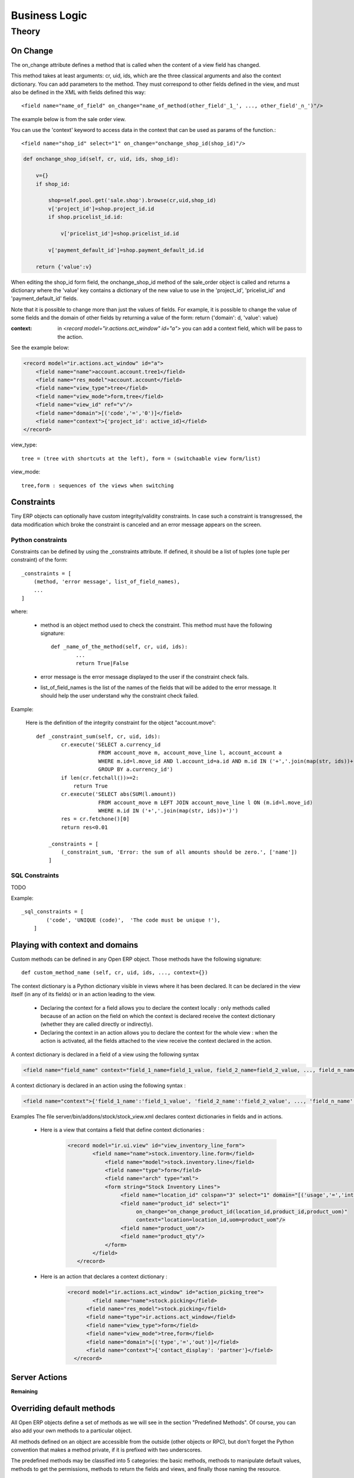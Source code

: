 ==============
Business Logic
==============

Theory
======

On Change
---------

The on_change attribute defines a method that is called when the content of a view field has changed.

This method takes at least arguments: cr, uid, ids, which are the three classical arguments and also the context dictionary. You can add parameters to the method. They must correspond to other fields defined in the view, and must also be defined in the XML with fields defined this way::

        <field name="name_of_field" on_change="name_of_method(other_field'_1_', ..., other_field'_n_')"/> 

The example below is from the sale order view.

You can use the 'context' keyword to access data in the context that can be used as params of the function.::

        <field name="shop_id" select="1" on_change="onchange_shop_id(shop_id)"/>

.. code-block:: python

        def onchange_shop_id(self, cr, uid, ids, shop_id):

            v={} 
            if shop_id:

                shop=self.pool.get('sale.shop').browse(cr,uid,shop_id) 
                v['project_id']=shop.project_id.id 
                if shop.pricelist_id.id:

                    v['pricelist_id']=shop.pricelist_id.id 

                v['payment_default_id']=shop.payment_default_id.id 

            return {'value':v} 


When editing the shop_id form field, the onchange_shop_id method of the sale_order object is called and returns a dictionary where the 'value' key contains a dictionary of the new value to use in the 'project_id', 'pricelist_id' and 'payment_default_id' fields.

Note that it is possible to change more than just the values of fields. For example, it is possible to change the value of some fields and the domain of other fields by returning a value of the form: return {'domain': d, 'value': value}

:context: in *<record model="ir.actions.act_window" id="a">* you can add a context field, which will be pass to the action.

See the example below:

.. code-block:: xml

        <record model="ir.actions.act_window" id="a">
            <field name="name">account.account.tree1</field> 
            <field name="res_model">account.account</field> 
            <field name="view_type">tree</field> 
            <field name="view_mode">form,tree</field> 
            <field name="view_id" ref="v"/> 
            <field name="domain">[('code','=','0')]</field> 
            <field name="context">{'project_id': active_id}</field> 
        </record>


view_type::

        tree = (tree with shortcuts at the left), form = (switchaable view form/list) 

view_mode::

        tree,form : sequences of the views when switching 
        
        
Constraints
-----------

Tiny ERP objects can optionally have custom integrity/validity constraints. In case such a constraint is transgressed, the data modification which broke the constraint is canceled and an error message appears on the screen.

Python constraints
++++++++++++++++++

Constraints can be defined by using the _constraints attribute. If defined, it should be a list of tuples (one tuple per constraint) of the form::

        _constraints = [
            (method, 'error message', list_of_field_names), 
            ...
        ]

where:

    * method is an object method used to check the constraint. This method must have the following signature::

                def _name_of_the_method(self, cr, uid, ids): 
                        ...
                        return True|False

    * error message is the error message displayed to the user if the constraint check fails. 

    * list_of_field_names is the list of the names of the fields that will be added to the error message. It should help the user understand why the constraint check failed. 

Example:

        Here is the definition of the integrity constraint for the object "account.move"::

                def _constraint_sum(self, cr, uid, ids):
                        cr.execute('SELECT a.currency_id 
                                    FROM account_move m, account_move_line l, account_account a 
                                    WHERE m.id=l.move_id AND l.account_id=a.id AND m.id IN ('+','.join(map(str, ids))+') 
                                    GROUP BY a.currency_id')
                        if len(cr.fetchall())>=2:
                            return True
                        cr.execute('SELECT abs(SUM(l.amount)) 
                                    FROM account_move m LEFT JOIN account_move_line l ON (m.id=l.move_id) 
                                    WHERE m.id IN ('+','.join(map(str, ids))+')')
                        res = cr.fetchone()[0]
                        return res<0.01
                 
                    _constraints = [
                        (_constraint_sum, 'Error: the sum of all amounts should be zero.', ['name'])
                    ]

SQL Constraints
+++++++++++++++

TODO

Example::

        _sql_constraints = [
                ('code', 'UNIQUE (code)',  'The code must be unique !'),
            ]


Playing with context and domains
--------------------------------

Custom methods can be defined in any Open ERP object. Those methods have the following signature::

        def custom_method_name (self, cr, uid, ids, ..., context={})

The context dictionary is a Python dictionary visible in views where it has been declared. It can be declared in the view itself (in any of its fields) or in an action leading to the view.

    * Declaring the context for a field allows you to declare the context locally : only methods called because of an action on the field on which the context is declared receive the context dictionary (whether they are called directly or indirectly).
    * Declaring the context in an action allows you to declare the context for the whole view : when the action is activated, all the fields attached to the view receive the context declared in the action. 

A context dictionary is declared in a field of a view using the following syntax

.. code-block:: xml

        <field name="field_name" context="field_1_name=field_1_value, field_2_name=field_2_value, ..., field_n_name=field_n_value"/>

A context dictionary is declared in an action using the following syntax :

.. code-block:: xml

        <field name="context">{'field_1_name':'field_1_value', 'field_2_name':'field_2_value', ..., 'field_n_name':'field_n_value'} </field>

Examples The file server/bin/addons/stock/stock_view.xml declares context dictionaries in fields and in actions.

    * Here is a view that contains a field that define context dictionaries : 

        .. code-block:: xml

                <record model="ir.ui.view" id="view_inventory_line_form">
                        <field name="name">stock.inventory.line.form</field>
                            <field name="model">stock.inventory.line</field>
                            <field name="type">form</field>
                            <field name="arch" type="xml">
                            <form string="Stock Inventory Lines">
                                 <field name="location_id" colspan="3" select="1" domain="[('usage','=','internal')]"/>
                                 <field name="product_id" select="1"  
                                      on_change="on_change_product_id(location_id,product_id,product_uom)"
                                      context="location=location_id,uom=product_uom"/>
                                 <field name="product_uom"/>
                                 <field name="product_qty"/>
                            </form>
                        </field>
                   </record>

    * Here is an action that declares a context dictionary : 

        .. code-block:: xml

                <record model="ir.actions.act_window" id="action_picking_tree">
                        <field name="name">stock.picking</field>
                      <field name="res_model">stock.picking</field>
                      <field name="type">ir.actions.act_window</field>
                      <field name="view_type">form</field>
                      <field name="view_mode">tree,form</field>
                      <field name="domain">[('type','=','out')]</field>
                      <field name="context">{'contact_display': 'partner'}</field>
                  </record>

Server Actions
--------------

**Remaining**

Overriding default methods
--------------------------

All Open ERP objects define a set of methods as we will see in the section "Predefined Methods". Of course, you can also add your own methods to a particular object.

All methods defined on an object are accessible from the outside (other objects or RPC), but don't forget the Python convention that makes a method private, if it is prefixed with two underscores. 


The predefined methods may be classified into 5 categories: the basic methods, methods to manipulate default values, methods to get the permissions, methods to return the fields and views, and finally those naming the resource.


Basic methods
+++++++++++++

create
""""""

:Description:

Create a new resource 

**Signature:** def create(cr, uid, vals, context={}) 

**Parameters:**

    * vals: a dictionary of values for every field. This dictionary must use this form: **{'name_of_the_field': value, ...}**
    
    * context (optional): the actual context dictionary. 

    **Returns:** the id of the newly created resource. 

Example::

        id = pooler.get_pool(cr.dbname).get('res.partner.event').create(cr, uid,
                {'name': 'Email sent through mass mailing',
                 'partner_id': partner.id,
                 'description': 'The Description for Partner Event'})

search
""""""

:Description:

Search all the resources which satisfy certain criteria 

**Signature**: def search(self, cr, uid, args, offset=0, limit=2000,order=None,context=None, count=False) 

**Parameters**

    * args: a list of tuples containing the search criteria. This list must be of the form: [('name_of_the_field', 'operator', value), ...]. The available operators are:
          - =, >, <, <=, >=
          - IN (sql)
          - LIKE, ILIKE (sql)
          - child_of 
    * offset (optional): do not return the "offset" first results.
    * limit (optional): maximum number of results to return. 

**Returns**: the list of ids of matching resources. 

Example::

        ids = pooler.get_pool(cr.dbname).get('res.partner').search(cr, uid, [('category_id', '=', 'Customer')])

This example will return a list with all the partners that have the category 'Customer'.

read
""""

:Description:

List of fields resources values. 

    **Signature**: def read(self, cr, uid, ids, fields=None, context={}) 
    
    **Parameters:**

            * ids: list of the identifiers of the resources to read (list of integers).
            * fields (optional): the list of the interested fields. If a value is not provided for this parameter, the function will check all the fields.
            * context (optional): the actual context dictionary. 

        **Returns**: A list of dictionaries (a dictionary per resource asked) of the form [{'name_of_the_field': value, ...}, ...] 

Example::

        values = pooler.get_pool(cr.dbname).get('res.partner').read(cr, uid, ids, ['name','category_id'], context=context)

browse
"""""""

:Description:

Return one or several resources with the objects form. These object fields can be reached directly with the pointed notation ("object.name_of_the_field"). The "relations" fields are also automatically evaluated to allow you to recover the values in the "neighbors" objects. 

    **Signature**: def browse(self, cr, uid, select, offset=0, limit=2000) 
    
    **Parameters** 

            * select: this parameter accept data of several types:
                  - an integer : identifier of a resource
                  - a list of integers (list of identifiers) 
            * offset (optional): the number of results to pass.
            * limit (optional): the maximum number of results to return. 

    **Returns**: 

            * if an integer (identifier) has been passed as select parameter, return an object having the properties described here above.
            * if a list of integer (identifiers) has been passed, return the object list. 

:Example:

Let's consider the case of a partner (object 'res.partner') and of a partner contact (object 'res.partner.address'). Let's suppose that we know the identifier of a partner contact (name contact_id) and we want to recover his name and the account number of the company he works for. 

Knowing that the object res.partner contains the field::

        'bank':fields.char('Bank account',size=64),

and the object res.partner.address contains the fields::

        'partner_id': fields.many2one('res.partner', 'Partner', required=True),
        'name': fields.char('Contact Name', size=64),

the most simple way to proceed is to use the browse method::

        addr_obj = self.pool.get('res.partner.address').browse(cr, uid, contact_id)

so, to recover the two fields that interest us, you have to write::

        name = addr_obj.name
        account_num = addr_obj.partner_id.bank

.. note::

        This method is only useful locally (on the server itself) and not with the other interfaces !!


write
"""""

:Description:

Writes values in one or several fields of one or several resources

    **Signature:** def write(self, cr, uid, ids, vals, context={}) 
    
    **Parameters:**

            * ids: the resources identifiers list to modify.
            * vals: a dictionary with values to write. This dictionary must be with the form: {'name_of_the_field': value, ...}.
            * context (optional): the actual context dictionary. 

    **Returns:** True 

Example::

        self.pool.get('sale.order').write(cr, uid, ids, {'state':'cancel'})


unlink
""""""

:Description:

Delete one or several resources

    **Signature:** def unlink(self, cr, uid, ids) 
    
    **Parameters:**

            * ids: the identifiers resources list to delete. 

    **Returns:** True 

Example::

        TODO


Methods to manipulate the default values
++++++++++++++++++++++++++++++++++++++++

default_get
"""""""""""

:Description:

Get back the value by default for one or several fields. 

    **Signature:** def default_get(self, cr, uid, fields, form=None, reference=None) 
    
    **Parameters:**

            * fields: the fields list which we want to recover the value by default.
            * form (optional): TODO
            * reference (optional): TODO 

    **Returns:** dictionary of the default values of the form {'field_name': value, ... } 

Example::

        TODO

default_set
"""""""""""

:Description:

Change the default value for one or several fields.

    **Signature:** def default_set(self, cr, uid, field, value, for_user=False) 
    
    **Parameters:**

            * field: the name of the field that we want to change the value by default.
            * value: the value by default.
            * for_user (optional): boolean that determines if the new default value must be available only for the current user or for all users. 

    **Returns:** True 

Example::

        TODO

Methods to manipulate the permissions
+++++++++++++++++++++++++++++++++++++

perm_read
"""""""""

:Description:

    **Signature:** def perm_read(self, cr, uid, ids) 
    
    **Parameters:**

        * ids: an integer list 

    **Returns:** a list of dictionaries with the following keys 

            * level : access level
            * uid : user id
            * gid : group id
            * create_uid: user who created the resource
            * create_date: date when the resource was created
            * write_uid: last user who changed the resource
            * write_date: date of the last change to the resource 

perm_write
""""""""""

:Description:

    **Signature:** def perm_write(self, cr, uid, ids, fields) 
    
    **Parameters:**
    
    **Returns:**

Example::

        TODO

Methods to generate the fields and the views
++++++++++++++++++++++++++++++++++++++++++++

fields_get
""""""""""

:Description:

    **Signature:** def fields_get(self, cr, uid, fields = None, context={}) 
   
    **Parameters:**

            * fields: a list of fields that interest us, if None, all the fields
            * context: context['lang'] 

    **Result:**

Example::

        TODO

fields_view_get
"""""""""""""""

:Description:

    **Signature:** def fields_view_get(self, cr, uid, view_id=None, view_type='form', context={}, toolbar=False) 

    **Parameters:**
    
    **Result:**

Example::

        TODO

distinct_field_get
""""""""""""""""""

:Description:

    **Signature:** def distinct_field_get(self, cr, uid, field, value, args=[], offset=0, limit=2000) 

    **Parameters:**
    
    **Result:**

Example::

        TODO

Methods concerning the name of the resources
++++++++++++++++++++++++++++++++++++++++++++

name_get
""""""""""

:Description:

    **Signature:** def name_get(self, cr, uid, ids, context={}) 
    
    **Parameters:**
    
    **Result:** a list of tuples of the form [(id, name), ...] 

Example:

In res.partner.address::

        def name_get(self, cr, user, ids, context={}):
            if not len(ids):
                return []
            res = []
            for r in self.read(cr, user, ids, ['name','zip','city']):
                addr = str(r['name'] or '')
                if r['name'] and (r['zip'] or r['city']):
                    addr += ', '
                addr += str(r['zip'] or '') + ' ' + str(r['city'] or '')
                res.append((r['id'], addr))
            return res

name_search
"""""""""""

:Description:

    **Signature:** def name_search(self, cr, uid, name=, args=[], operator='ilike', context={}) 
    
    **'Parameters': **
    
    **Result:**

Example::

        TODO




..  Improvement of school management module
        =======================================

        Improvement 1
        -------------


        Improvement 2
        -------------


        Improvement 3
        -------------



